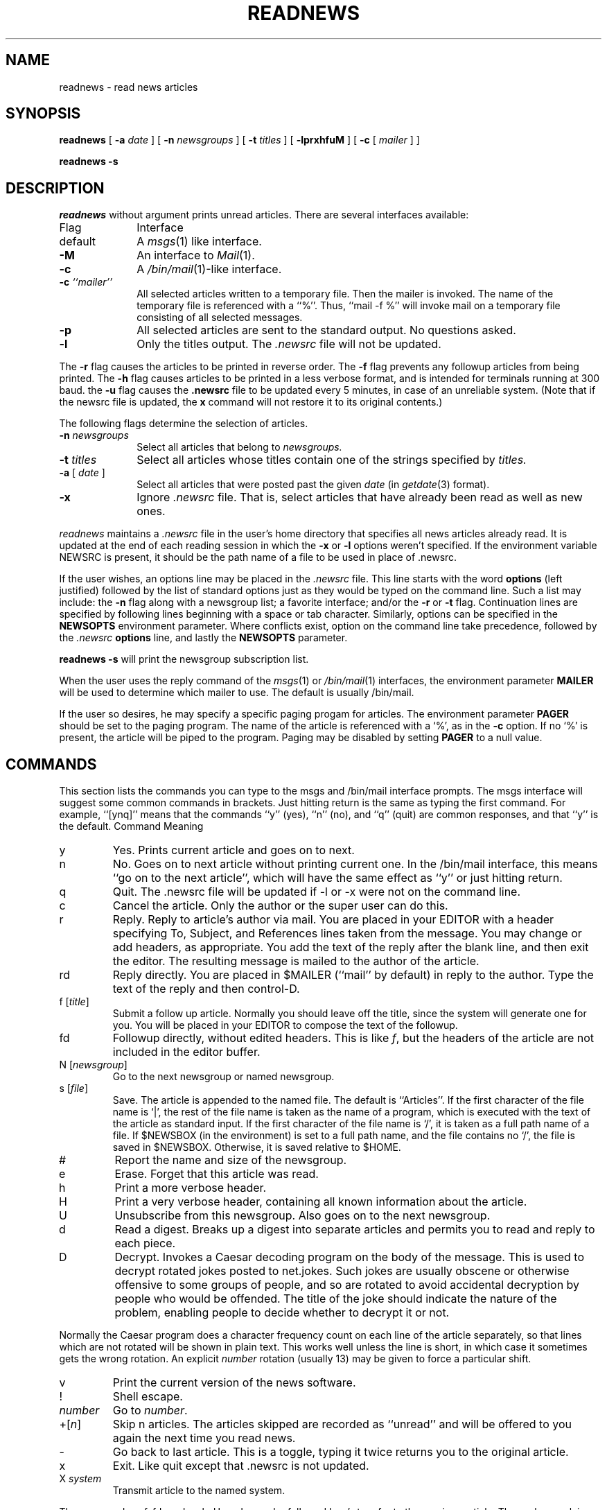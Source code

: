 .TH READNEWS 1 "28 July 1983"
.UC 4
.SH NAME
readnews \- read news articles
.SH SYNOPSIS
.BR readnews " [ " \-a
.IR date " ] [ "
.B \-n
.IR newsgroups " ] [ "
.B \-t
.IR titles " ] [ "
.BR \-lprxhfuM " ] [ "
.BR \-c " [ "
.IR mailer " ] ]"
.PP
.B "readnews \-s"
.SH DESCRIPTION
.I readnews
without argument prints unread articles.
There are several interfaces available:
.TP 10
Flag
Interface
.TP 10
default
A
.IR msgs (1)
like interface.
.TP 10
.B \-M
An interface to
.IR Mail (1).
.TP 10
.B \-c
A
.IR /bin/mail (1)\-like
interface.
.TP 10
.BI "\-c " ``mailer''
All selected articles written to a temporary file.  Then the mailer is
invoked.  The name of the temporary file is referenced with a ``%''.
Thus, ``mail \-f %'' will invoke mail on a temporary file consisting of all
selected messages.
.TP 10
.B \-p
All selected articles are sent to the standard output.  No questions asked.
.TP 10
.B \-l
Only the titles output.  The
.I .newsrc
file will not be updated.
.LP
The
.B \-r
flag causes the articles to be printed in reverse order.  The
.B \-f
flag prevents any followup articles from being printed.  The
.B \-h
flag causes articles to be printed in a less verbose format,
and is intended for terminals running at 300 baud.
the
.B \-u
flag causes the
.B .newsrc
file to be updated every 5 minutes,
in case of an unreliable system.
(Note that if the newsrc file is updated,
the
.B x
command will not restore it to its original contents.)
.PP
The following flags determine the selection of articles.
.TP 10
.BI "\-n " newsgroups
Select all articles that belong to
.I newsgroups.
.TP 10
.BI "\-t " titles
Select all articles whose titles contain one of the strings specified by
.I titles.
.TP 10
.BI "\-a " "\fR[\fP date \fR]\fP"
Select all articles that were posted past the given
.I date
(in
.IR getdate (3)
format).
.TP 10
.B \-x
Ignore
.I .newsrc
file.  That is, select articles that have already been read as well as new ones.
.PP
.I readnews
maintains a
.I .newsrc
file in the user's home directory that specifies all news articles
already read.  It is updated at the end of each reading session in
which the
.BR \-x " or " \-l
options weren't specified.
If the environment variable NEWSRC is present, it should be the path
name of a file to be used in place of .newsrc.
.PP
If the user wishes, an options line may be placed in the
.I .newsrc
file.
This line starts with the word
.B options
(left justified) followed by the list of standard options just as
they would be typed on the command line.  Such a list may include:
the
.B \-n
flag along with a newsgroup list; a favorite interface; and/or
the
.B \-r
or
.B \-t
flag.  Continuation lines are specified by following lines
beginning with a space or tab character.
Similarly, options can be specified in the
.B NEWSOPTS
environment parameter.  Where conflicts exist, option on the command
line take precedence, followed by the
.I .newsrc
.B options
line, and lastly the
.B NEWSOPTS
parameter.
.PP
.B readnews \-s
will print the newsgroup subscription list.
.PP
When the user uses the reply command of the
.IR msgs "(1) or " /bin/mail (1)
interfaces, the environment parameter
.B MAILER
will be used to determine
which mailer to use.  The default is usually /bin/mail.
.PP
If the user so desires, he may specify a specific paging progam
for articles.  The environment parameter
.B PAGER
should be set to
the paging program.  The name of the article is referenced with
a `%', as in the
.B \-c
option.  If no `%' is present, the article will be piped to the program.
Paging may be disabled by setting
.B PAGER
to a null value.
.SH "COMMANDS"
.PP
This section lists the commands you can type to the msgs and /bin/mail
interface prompts.
The msgs interface will suggest some common commands in brackets.
Just hitting return is the same as typing the first command.
For example, ``[ynq]'' means that the commands ``y'' (yes), ``n'' (no),
and ``q'' (quit) are common responses, and that ``y'' is the default.
.ta 2.5i
Command		Meaning
.IP y
Yes.  Prints current article and goes on to next.
.IP n
No.  Goes on to next article without printing current one.
In the /bin/mail interface, this means ``go on to the next article'',
which will have the same effect as ``y'' or just hitting return.
.IP q
Quit.  The .newsrc
file will be updated if \-l or \-x were not on the command line.
.IP c
Cancel the article.  Only the author or the super user can do this.
.IP r
Reply.  Reply to article's author via mail.
You are placed in your EDITOR with a header specifying
To, Subject, and References lines taken from the message.
You may change or add headers, as appropriate.
You add the text of the reply after the blank line, and then exit
the editor.  The resulting message is mailed to the author of the article.
.IP rd
Reply directly.
You are placed in $MAILER (``mail'' by default) in reply to the author.
Type the text of the reply and then control-D.
.IP "f [\fItitle\fP]"
Submit a follow up article.
Normally you should leave off the title, since the system will generate
one for you.
You will be placed in your EDITOR to compose the text of the followup.
.IP "fd"
Followup directly, without edited headers.  This is like
.IR f ,
but the headers of the article are not included in the editor buffer.
.IP "N [\fInewsgroup\fP]"
Go to the next newsgroup or named newsgroup.
.IP "s [\fIfile\fP]"
Save.  The article is appended to the named file.
The default is ``Articles''.
If the first character of the file name is `|',
the rest of the file name is taken as the name of a program,
which is executed with the text of the article as standard input.
If the first character of the file name is `/', it is
taken as a full path name of a file.
If $NEWSBOX (in the environment) is set to a full path name,
and the file contains no `/', the file is saved in $NEWSBOX.
Otherwise, it is saved relative to $HOME.
.IP #
Report the name and size of the newsgroup.
.IP e
Erase.  Forget that this article was read.
.IP h
Print a more verbose header.
.IP H
Print a very verbose header, containing all known information
about the article.
.IP U
Unsubscribe from this newsgroup.
Also goes on to the next newsgroup.
.IP d
Read a digest.  Breaks up a digest into separate articles
and permits you to read and reply to each piece.
.IP D [\fInumber\fP]
Decrypt.  Invokes a Caesar decoding program on the body of the message.
This is used to decrypt rotated jokes posted to net.jokes.
Such jokes are usually obscene or otherwise offensive to some
groups of people, and so are rotated to avoid accidental
decryption by people who would be offended.
The title of the joke should indicate the nature of the problem,
enabling people to decide whether to decrypt it or not.
.PP
Normally the Caesar program does a character frequency count on
each line of the article separately, so that lines which are not
rotated will be shown in plain text.
This works well unless the line is short, in which case it sometimes
gets the wrong rotation.
An explicit
.I number
rotation (usually 13) may be given to force a particular shift.
.IP v
Print the current version of the news software.
.IP !
Shell escape.
.IP \fInumber\fP
Go to \fInumber\fP.
.IP +[\fIn\fP]
Skip n articles.
The articles skipped are recorded as ``unread'' and will be
offered to you again the next time you read news.
.IP \-
Go back to last article.
This is a toggle, typing it twice returns you to the original article.
.IP x
Exit.  Like quit except that .newsrc is not updated.
.IP "X \fIsystem\fP"
Transmit article to the named system.
.PP
The commands
c, f, fd, r, rd, e, h, H, and s
can be followed by \-'s to refer to the previous article.
Thus, when replying to an article using the msgs interface,
you should normally type ``r\-'' (or ``re-'') since by the time you enter
a command, you are being offerred the next article.
.SH EXAMPLES
.TP 10
.B readnews
Read all unread articles using the
.IR msgs (1)
interface.  The
.I .newsrc
file is updated at the end of the session.
.TP 10
.B readnews \-c ``ed %'' \-l
Invoke the
.IR ed (1)
text editor on a file containing the titles of all unread articles.  The
.I .newsrc
file is
.B not
updated at the end of the session.
.TP 10
.B readnews \-n all !fa.all \-M \-r
Read all unread articles except articles whose newsgroups begin with
"fa." via
.IR Mail (1)
in reverse order.  The
.I .newsrc
file is updated at the end of the session.
.TP 10
.B "readnews \-p \-n all \-a last thursday"
Print every unread article since last Thursday.  The
.I .newsrc
file is
updated at the end of the session.
.TP 10
.B "readnews \-p > /dev/null &"
Discard all unread news.
This is useful after returning from a long trip.
.SH FILES
.PD 0
.TP 40
.RI /usr/spool/news/ newsgroup / number
News articles
.TP 40
/usr/lib/news/active
Active newsgroups and numbers of articles
.TP 40
/usr/lib/news/help
Help file for
.IR msgs (1)
interface
.TP 40
~/.newsrc
Options and list of previously read articles
.PD
.SH SEE ALSO
checknews(1),
inews(1),
sendnews(8),
recnews(8),
uurec(8),
msgs(1),
Mail(1),
mail(1),
news(5),
newsrc(5)
.SH AUTHORS
Matt Glickman
.br
Mark Horton
.br
Stephen Daniel
.br
Tom R. Truscott
